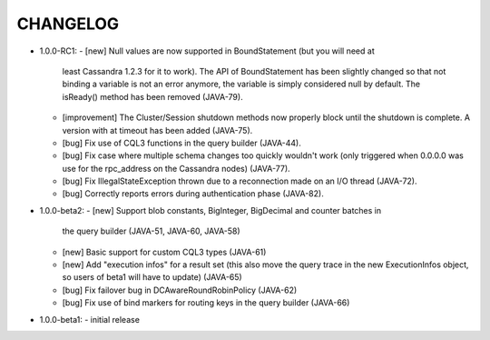 CHANGELOG
=========

* 1.0.0-RC1:
  - [new] Null values are now supported in BoundStatement (but you will need at
    least Cassandra 1.2.3 for it to work). The API of BoundStatement has been
    slightly changed so that not binding a variable is not an error anymore,
    the variable is simply considered null by default. The isReady() method has
    been removed (JAVA-79).
  - [improvement] The Cluster/Session shutdown methods now properly block until
    the shutdown is complete. A version with at timeout has been added (JAVA-75).
  - [bug] Fix use of CQL3 functions in the query builder (JAVA-44).
  - [bug] Fix case where multiple schema changes too quickly wouldn't work
    (only triggered when 0.0.0.0 was use for the rpc_address on the Cassandra
    nodes) (JAVA-77).
  - [bug] Fix IllegalStateException thrown due to a reconnection made on an I/O
    thread (JAVA-72).
  - [bug] Correctly reports errors during authentication phase (JAVA-82).

* 1.0.0-beta2:
  - [new] Support blob constants, BigInteger, BigDecimal and counter batches in
    the query builder (JAVA-51, JAVA-60, JAVA-58)
  - [new] Basic support for custom CQL3 types (JAVA-61)
  - [new] Add "execution infos" for a result set (this also move the query
    trace in the new ExecutionInfos object, so users of beta1 will have to
    update) (JAVA-65)
  - [bug] Fix failover bug in DCAwareRoundRobinPolicy (JAVA-62)
  - [bug] Fix use of bind markers for routing keys in the query builder
    (JAVA-66)


* 1.0.0-beta1:
  - initial release
